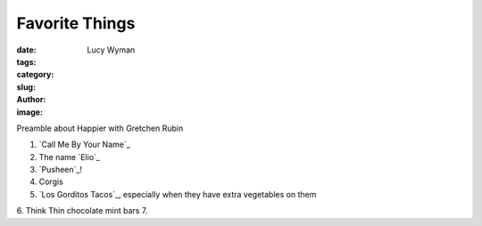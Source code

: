 Favorite Things
===============
:date:
:tags:
:category:
:slug: 
:author: Lucy Wyman
:image:

Preamble about Happier with Gretchen Rubin

1. `Call Me By Your Name`_
2. The name `Elio`_
3. `Pusheen`_!
4. Corgis
5. `Los Gorditos Tacos`_, especially when they have extra vegetables on them
6. Think Thin chocolate mint bars
7. 
